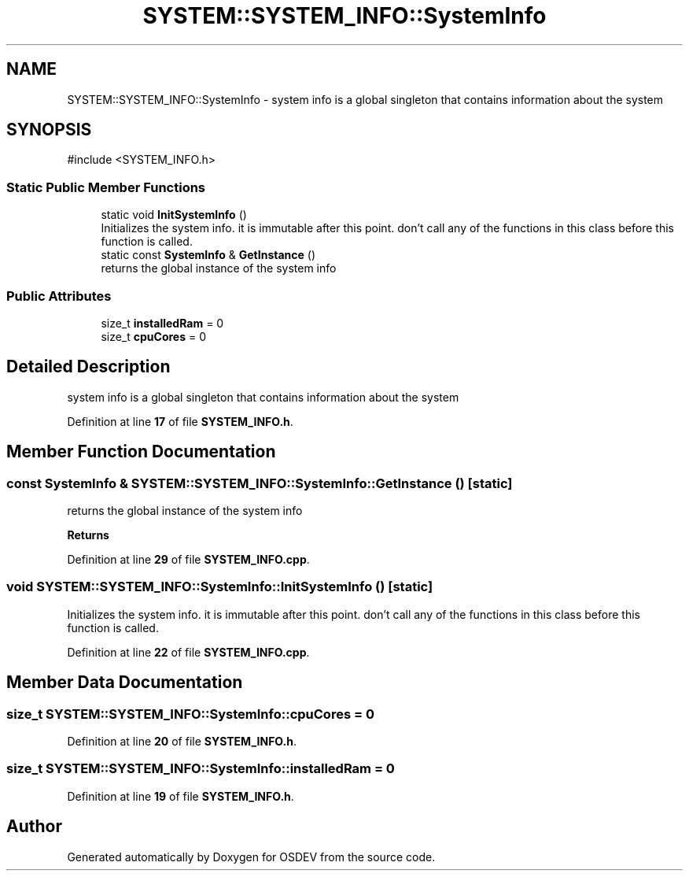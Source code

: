.TH "SYSTEM::SYSTEM_INFO::SystemInfo" 3 "Version 0.0.01" "OSDEV" \" -*- nroff -*-
.ad l
.nh
.SH NAME
SYSTEM::SYSTEM_INFO::SystemInfo \- system info is a global singleton that contains information about the system  

.SH SYNOPSIS
.br
.PP
.PP
\fR#include <SYSTEM_INFO\&.h>\fP
.SS "Static Public Member Functions"

.in +1c
.ti -1c
.RI "static void \fBInitSystemInfo\fP ()"
.br
.RI "Initializes the system info\&. it is immutable after this point\&. don't call any of the functions in this class before this function is called\&. "
.ti -1c
.RI "static const \fBSystemInfo\fP & \fBGetInstance\fP ()"
.br
.RI "returns the global instance of the system info "
.in -1c
.SS "Public Attributes"

.in +1c
.ti -1c
.RI "size_t \fBinstalledRam\fP = 0"
.br
.ti -1c
.RI "size_t \fBcpuCores\fP = 0"
.br
.in -1c
.SH "Detailed Description"
.PP 
system info is a global singleton that contains information about the system 
.PP
Definition at line \fB17\fP of file \fBSYSTEM_INFO\&.h\fP\&.
.SH "Member Function Documentation"
.PP 
.SS "const \fBSystemInfo\fP & SYSTEM::SYSTEM_INFO::SystemInfo::GetInstance ()\fR [static]\fP"

.PP
returns the global instance of the system info 
.PP
\fBReturns\fP
.RS 4

.RE
.PP

.PP
Definition at line \fB29\fP of file \fBSYSTEM_INFO\&.cpp\fP\&.
.SS "void SYSTEM::SYSTEM_INFO::SystemInfo::InitSystemInfo ()\fR [static]\fP"

.PP
Initializes the system info\&. it is immutable after this point\&. don't call any of the functions in this class before this function is called\&. 
.PP
Definition at line \fB22\fP of file \fBSYSTEM_INFO\&.cpp\fP\&.
.SH "Member Data Documentation"
.PP 
.SS "size_t SYSTEM::SYSTEM_INFO::SystemInfo::cpuCores = 0"

.PP
Definition at line \fB20\fP of file \fBSYSTEM_INFO\&.h\fP\&.
.SS "size_t SYSTEM::SYSTEM_INFO::SystemInfo::installedRam = 0"

.PP
Definition at line \fB19\fP of file \fBSYSTEM_INFO\&.h\fP\&.

.SH "Author"
.PP 
Generated automatically by Doxygen for OSDEV from the source code\&.

